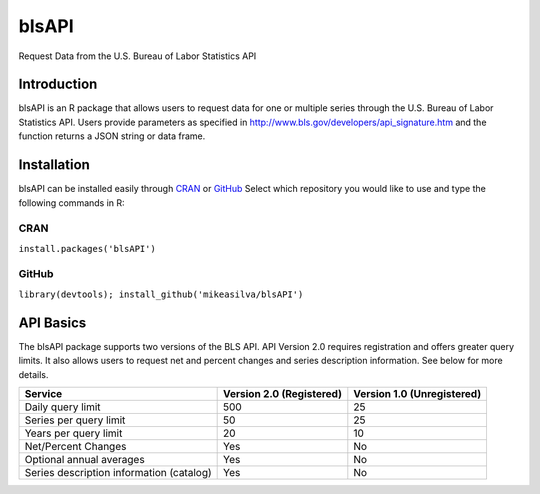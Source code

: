 ========
 blsAPI
========
Request Data from the U.S. Bureau of Labor Statistics API

Introduction
============
blsAPI is an R package that allows users to request data for one or multiple series through the U.S. Bureau of Labor Statistics API. Users provide parameters as specified in http://www.bls.gov/developers/api_signature.htm and the function returns a JSON string or data frame.

Installation
============
blsAPI can be installed easily through `CRAN <http://cran.r-project.org/web/packages/blsAPI/index.html>`_
or `GitHub 
<https://github.com/mikeasilva/blsAPI>`_  Select which repository you would like to use and type the following commands in R:

CRAN
----
``install.packages('blsAPI')``

GitHub
------
``library(devtools); install_github('mikeasilva/blsAPI')``

API Basics
==========
The blsAPI package supports two versions of the BLS API. API Version 2.0 requires registration and offers greater query limits. It also allows users to request net and percent changes and series description information. See below for more details.

========================================  ========================  ==========================
Service                                   Version 2.0 (Registered)  Version 1.0 (Unregistered)
========================================  ========================  ==========================
Daily query limit	                        500	                      25
Series per query limit	                   50                        25
Years per query limit                     20                        10
Net/Percent Changes	                      Yes                       No
Optional annual averages	                 Yes                       No
Series description information (catalog)	 Yes                       No
========================================  ========================  ==========================

